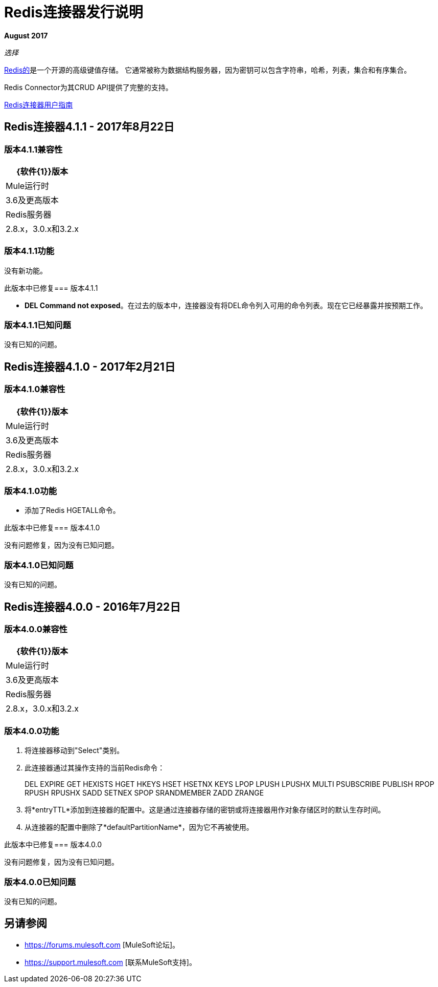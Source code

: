 =  Redis连接器发行说明
:keywords: cluster, redis, release notes, connector, object store

*August 2017*

_选择_

link:https://redis.io/[Redis的]是一个开源的高级键值存储。
它通常被称为数据结构服务器，因为密钥可以包含字符串，哈希，列表，集合和有序集合。

Redis Connector为其CRUD API提供了完整的支持。

link:/mule-user-guide/v/3.8/redis-connector[Redis连接器用户指南]

==  Redis连接器4.1.1  -  2017年8月22日

=== 版本4.1.1兼容性

[%header%autowidth.spread]
|===
| {软件{1}}版本
| Mule运行时 |  3.6及更高版本
| Redis服务器 |  2.8.x，3.0.x和3.2.x
|===

=== 版本4.1.1功能

没有新功能。

此版本中已修复=== 版本4.1.1

*  *DEL Command not exposed*。在过去的版本中，连接器没有将DEL命令列入可用的命令列表。现在它已经暴露并按预期工作。

=== 版本4.1.1已知问题

没有已知的问题。


==  Redis连接器4.1.0  -  2017年2月21日

=== 版本4.1.0兼容性

[%header%autowidth.spread]
|===
| {软件{1}}版本
| Mule运行时 |  3.6及更高版本
| Redis服务器 |  2.8.x，3.0.x和3.2.x
|===

=== 版本4.1.0功能

* 添加了Redis HGETALL命令。

此版本中已修复=== 版本4.1.0

没有问题修复，因为没有已知问题。

=== 版本4.1.0已知问题

没有已知的问题。

==  Redis连接器4.0.0  -  2016年7月22日

=== 版本4.0.0兼容性

[%header%autowidth.spread]
|===
| {软件{1}}版本
| Mule运行时 |  3.6及更高版本
| Redis服务器 |  2.8.x，3.0.x和3.2.x
|===

=== 版本4.0.0功能

. 将连接器移动到"Select"类别。
. 此连接器通过其操作支持的当前Redis命令：
+
DEL EXPIRE GET HEXISTS HGET HKEYS HSET HSETNX KEYS LPOP LPUSH LPUSHX MULTI PSUBSCRIBE PUBLISH RPOP RPUSH RPUSHX SADD SETNEX SPOP SRANDMEMBER ZADD ZRANGE
+
. 将*entryTTL*添加到连接器的配置中。这是通过连接器存储的密钥或将连接器用作对象存储区时的默认生存时间。
. 从连接器的配置中删除了*defaultPartitionName*，因为它不再被使用。

此版本中已修复=== 版本4.0.0

没有问题修复，因为没有已知问题。

=== 版本4.0.0已知问题

没有已知的问题。

== 另请参阅

*  https://forums.mulesoft.com [MuleSoft论坛]。
*  https://support.mulesoft.com [联系MuleSoft支持]。
